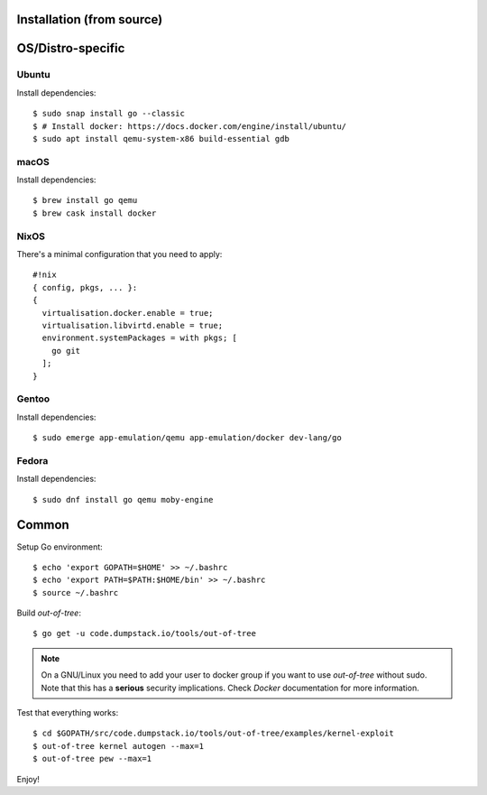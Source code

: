 Installation (from source)
============

OS/Distro-specific
==================

Ubuntu
------

Install dependencies::

  $ sudo snap install go --classic
  $ # Install docker: https://docs.docker.com/engine/install/ubuntu/
  $ sudo apt install qemu-system-x86 build-essential gdb

macOS
-----

Install dependencies::

  $ brew install go qemu
  $ brew cask install docker

NixOS
-----

There's a minimal configuration that you need to apply::

  #!nix
  { config, pkgs, ... }:
  {
    virtualisation.docker.enable = true;
    virtualisation.libvirtd.enable = true;
    environment.systemPackages = with pkgs; [
      go git
    ];
  }

Gentoo
------

Install dependencies::

  $ sudo emerge app-emulation/qemu app-emulation/docker dev-lang/go

Fedora
------

Install dependencies::

  $ sudo dnf install go qemu moby-engine

Common
======

Setup Go environment::

  $ echo 'export GOPATH=$HOME' >> ~/.bashrc
  $ echo 'export PATH=$PATH:$HOME/bin' >> ~/.bashrc
  $ source ~/.bashrc

Build *out-of-tree*::

  $ go get -u code.dumpstack.io/tools/out-of-tree

.. note::
  On a GNU/Linux you need to add your user to docker group if you want
  to use *out-of-tree* without sudo. Note that this has a **serious**
  security implications. Check *Docker* documentation for more
  information.

Test that everything works::

  $ cd $GOPATH/src/code.dumpstack.io/tools/out-of-tree/examples/kernel-exploit
  $ out-of-tree kernel autogen --max=1
  $ out-of-tree pew --max=1

Enjoy!
